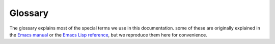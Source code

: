 ==========
 Glossary
==========

The glossary explains most of the special terms we use in this documentation.
some of these are originally explained in the `Emacs manual`_ or the `Emacs Lisp
reference`_, but we reproduce them here for convenience.

.. _Emacs manual: https://www.gnu.org/software/emacs/manual/html_node/emacs/index.html
.. _Emacs Lisp reference: https://www.gnu.org/software/emacs/manual/html_node/elisp/index.html

.. glossary::

   init file
   user init file
      Your main Emacs configuration file.  It’s typically located in your
      :term:`user emacs directory` at :file:`$HOME/.emacs.d/init.el`.  Emacs
      also looks at :file:`$HOME/.emacs`, but this location is not recommended
      anymore.  To find out the actual path to your init file of your Emacs
      session inspect the value of the variable `user-init-file` with :kbd:`C-h
      v user-init-file`.  You can visit it directly with :kbd:`M-: (find-file
      user-init-file)`.

      .. seealso::

         :infonode:`(emacs)Init File`
            More information about the init file.

         :infonode:`(elisp)Init File`
            Programming interface for the init file.

   user emacs directory
      The directory for all Emacs related files of the current user, at
      :file:`~/.emacs.d/`.  Many Emacs packages create data files in this
      directory, and it holds the recommended location for the :term:`init file`
      at :file:`~/.emacs.d/init.el`.

   registered syntax checker
      A syntax checker in `flycheck-checkers`.  Flycheck will only use these
      syntax checkers when checking buffers automatically.

   stage
      The stage denotes when a syntax checker will run.  Flycheck has a couple
      of stages, see `flycheck-checker-stages`.  Each syntax checker has an
      associated stage.  For instance compilers will typically sit in the
      ``syntax`` stage, whereas semantic linters belong into the ``lint`` stage.

   syntax checker chain
      The exact sequence of syntax checkers that Flycheck runs for a single
      syntax check.  Flycheck computes chains from syntax checkers that support
      the current buffer, ordering them by their stages and throwing out
      conflicting syntax checkers.

   executable option
   executable options
     Options to override the executables of syntax checkers that run external
     commands.  They are named :samp:`flycheck-{checker}-executable`,
     e.g. ``flycheck-c/c++-clang-executable`` for `c/c++-clang`.

     Flycheck implicit defines these options for all syntax checkers defined
     with `flycheck-define-checker`.
